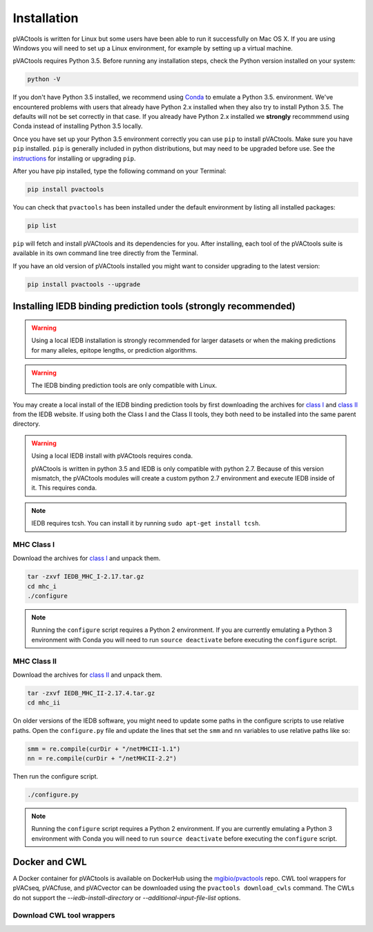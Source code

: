 Installation
============

pVACtools is written for Linux but some users have been able to run it successfully on Mac OS X. If you are using Windows you will need to set up a Linux environment, for example by setting up a virtual machine.

pVACtools requires Python 3.5. Before running any installation steps, check the Python version installed on your system:

.. code-block:: none

   python -V

If you don't have Python 3.5 installed, we recommend using `Conda <http://conda.pydata.org/docs/py2or3.html>`_ to emulate a Python 3.5. environment. We've encountered problems with users that already have Python 2.x installed when they also try to install Python 3.5. The defaults will not be set correctly in that case. If you already have Python 2.x installed we **strongly** recommmend using Conda instead of installing Python 3.5 locally.

Once you have set up your Python 3.5 environment correctly you can use ``pip`` to install pVACtools. Make sure you have ``pip`` installed. ``pip`` is generally included in python distributions, but may need to be upgraded before use. See the `instructions <https://packaging.python.org/en/latest/installing/#install-pip-setuptools-and-wheel>`_ for installing or upgrading ``pip``.

After you have pip installed, type the following command on your Terminal:

.. code-block:: none

   pip install pvactools

You can check that ``pvactools`` has been installed under the default environment by listing all installed packages:

.. code-block:: none

   pip list

``pip`` will fetch and install pVACtools and its dependencies for you. After installing, each tool of the pVACtools suite is available in its own command line tree directly from the Terminal.

If you have an old version of pVACtools installed you might want to consider upgrading to the latest version:

.. code-block:: none

   pip install pvactools --upgrade

.. _iedb_install:

Installing IEDB binding prediction tools (strongly recommended)
---------------------------------------------------------------

.. warning::
   Using a local IEDB installation is strongly recommended for larger datasets
   or when the making predictions for many alleles, epitope lengths, or
   prediction algorithms.

.. warning::
   The IEDB binding prediction tools are only compatible with Linux.

You may create a local install of the IEDB binding prediction tools by first downloading the archives for `class I <http://tools.iedb.org/mhci/download/>`_ and `class II <http://tools.iedb.org/mhcii/download/>`_ from the IEDB website. If using both the Class I and the Class II tools, they both need to be installed into the same parent directory.

.. warning::

   Using a local IEDB install with pVACtools requires conda.

   pVACtools is written in python 3.5 and IEDB is only compatible with python
   2.7. Because of this version mismatch, the pVACtools modules will create a
   custom python 2.7 environment and execute IEDB inside of it. This requires
   conda.

.. note::

   IEDB requires tcsh. You can install it by running ``sudo apt-get install tcsh``.

MHC Class I
___________

Download the archives for `class I <http://tools.iedb.org/mhci/download/>`_ and unpack them.

.. code-block:: none

   tar -zxvf IEDB_MHC_I-2.17.tar.gz
   cd mhc_i
   ./configure
    
.. note::

   Running the ``configure`` script requires a Python 2 environment. If you are currently emulating a Python 3 environment with Conda you will need to run ``source deactivate`` before executing the ``configure`` script.

MHC Class II
____________

Download the archives for `class II <http://tools.iedb.org/mhcii/download/>`_ and unpack them.

.. code-block:: none

   tar -zxvf IEDB_MHC_II-2.17.4.tar.gz
   cd mhc_ii

On older versions of the IEDB software, you might need to update some paths in the configure scripts to use relative paths. Open the ``configure.py`` file and update the lines that set the ``smm`` and ``nn`` variables to use relative paths like so:

.. code-block:: none

   smm = re.compile(curDir + "/netMHCII-1.1")
   nn = re.compile(curDir + "/netMHCII-2.2")

Then run the configure script.

.. code-block:: none

   ./configure.py

.. note::

   Running the ``configure`` script requires a Python 2 environment. If you are currently emulating a Python 3 environment with Conda you will need to run ``source deactivate`` before executing the ``configure`` script.

Docker and CWL
--------------

A Docker container for pVACtools is available on DockerHub using the
`mgibio/pvactools <https://hub.docker.com/r/mgibio/pvactools/>`_ repo. CWL
tool wrappers for pVACseq, pVACfuse, and pVACvector can be downloaded
using the ``pvactools download_cwls`` command. The CWLs do not support the `--iedb-install-directory` or `--additional-input-file-list` options.

Download CWL tool wrappers
__________________________

.. program-output:: pvactools download_cwls -h
